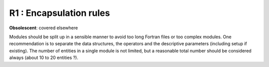 R1 : Encapsulation rules
************************

**Obsolescent**: covered elsewhere

Modules should be split up in a sensible manner to avoid too long Fortran files or too complex modules. 
One recommendation is to separate the data structures, the operators and the descriptive parameters (including setup if existing). 
The number of entities in a single module is not limited, but a reasonable total number should be considered always (about 10 to 20 entities ?).
